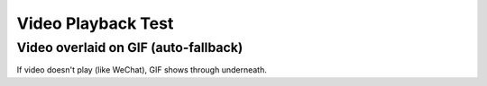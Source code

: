Video Playback Test
===================

Video overlaid on GIF (auto-fallback)
---------------------------------------

If video doesn't play (like WeChat), GIF shows through underneath.

.. raw:: html

   <div style="position:relative;width:100%;max-width:1080px;margin:0 auto;overflow:hidden;aspect-ratio: 12 / 5;">
     <img src="_static/images/PutiBirol_slideshow.gif" alt="Fallback GIF" style="position:absolute;top:0;left:0;width:100%;height:100%;object-fit:cover;z-index:1;" />
     <video src="_static/videos/putiBirol_cropped.mov" autoplay loop muted playsinline style="position:absolute;top:0;left:0;width:100%;height:100%;border:0;outline:0;background:transparent;object-fit:cover;z-index:2;">
     </video>
   </div>



